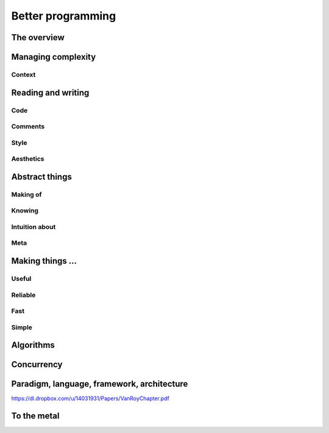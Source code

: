 Better programming
==================

The overview
------------

Managing complexity
-------------------

Context
~~~~~~~

Reading and writing
-------------------

Code
~~~~

Comments
~~~~~~~~

Style
~~~~~

Aesthetics
~~~~~~~~~~

Abstract things
---------------

Making of
~~~~~~~~~

Knowing
~~~~~~~

Intuition about
~~~~~~~~~~~~~~~

Meta
~~~~

Making things ...
-----------------

Useful
~~~~~~


Reliable
~~~~~~~~


Fast
~~~~


Simple
~~~~~~


Algorithms
----------

Concurrency
-----------

Paradigm, language, framework, architecture
-------------------------------------------

https://dl.dropbox.com/u/14031931/Papers/VanRoyChapter.pdf


To the metal
------------

